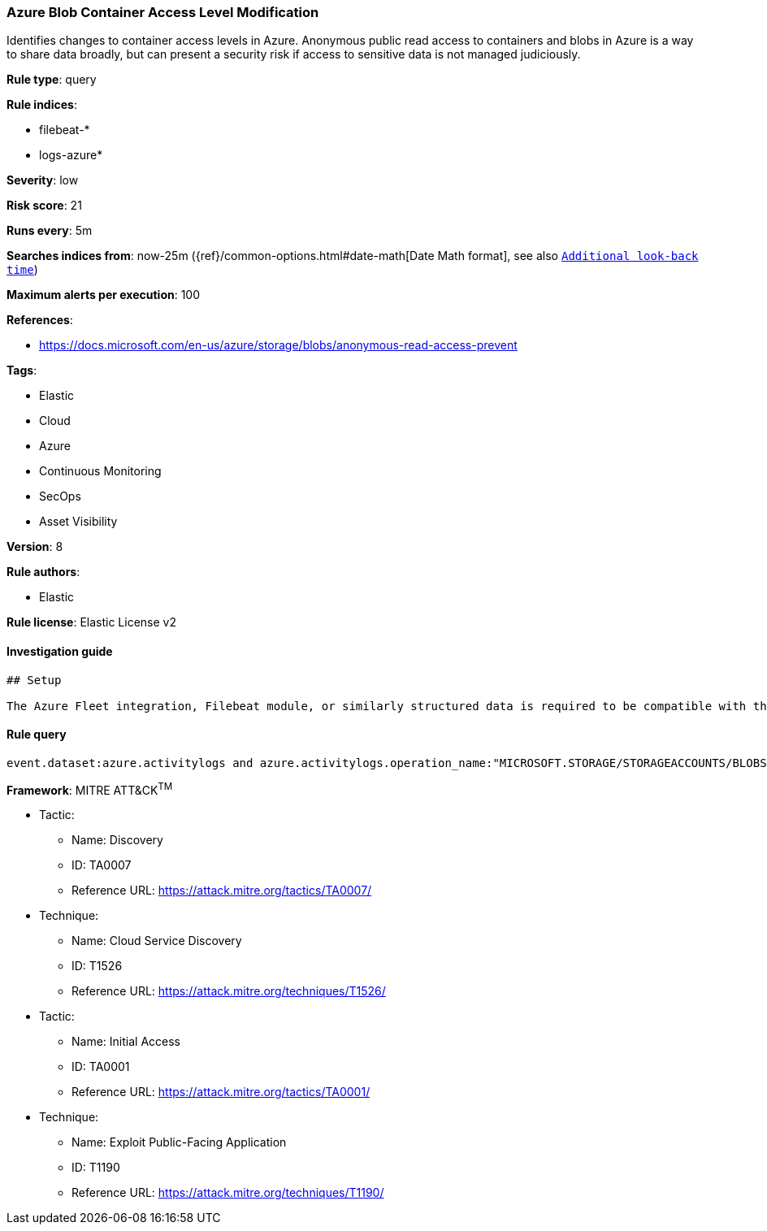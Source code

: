 [[prebuilt-rule-7-16-4-azure-blob-container-access-level-modification]]
=== Azure Blob Container Access Level Modification

Identifies changes to container access levels in Azure. Anonymous public read access to containers and blobs in Azure is a way to share data broadly, but can present a security risk if access to sensitive data is not managed judiciously.

*Rule type*: query

*Rule indices*: 

* filebeat-*
* logs-azure*

*Severity*: low

*Risk score*: 21

*Runs every*: 5m

*Searches indices from*: now-25m ({ref}/common-options.html#date-math[Date Math format], see also <<rule-schedule, `Additional look-back time`>>)

*Maximum alerts per execution*: 100

*References*: 

* https://docs.microsoft.com/en-us/azure/storage/blobs/anonymous-read-access-prevent

*Tags*: 

* Elastic
* Cloud
* Azure
* Continuous Monitoring
* SecOps
* Asset Visibility

*Version*: 8

*Rule authors*: 

* Elastic

*Rule license*: Elastic License v2


==== Investigation guide


[source, markdown]
----------------------------------
## Setup

The Azure Fleet integration, Filebeat module, or similarly structured data is required to be compatible with this rule.
----------------------------------

==== Rule query


[source, js]
----------------------------------
event.dataset:azure.activitylogs and azure.activitylogs.operation_name:"MICROSOFT.STORAGE/STORAGEACCOUNTS/BLOBSERVICES/CONTAINERS/WRITE" and event.outcome:(Success or success)

----------------------------------

*Framework*: MITRE ATT&CK^TM^

* Tactic:
** Name: Discovery
** ID: TA0007
** Reference URL: https://attack.mitre.org/tactics/TA0007/
* Technique:
** Name: Cloud Service Discovery
** ID: T1526
** Reference URL: https://attack.mitre.org/techniques/T1526/
* Tactic:
** Name: Initial Access
** ID: TA0001
** Reference URL: https://attack.mitre.org/tactics/TA0001/
* Technique:
** Name: Exploit Public-Facing Application
** ID: T1190
** Reference URL: https://attack.mitre.org/techniques/T1190/
